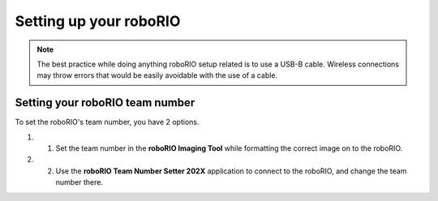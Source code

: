 Setting up your roboRIO
=======================

.. note::
    The best practice while doing anything roboRIO setup related is to use a USB-B cable. Wireless connections may throw errors that would be easily avoidable with the use of a cable.

Setting your roboRIO team number
---------------------------------

To set the roboRIO's team number, you have 2 options.

#. 1. Set the team number in the **roboRIO Imaging Tool** while formatting the correct image on to the roboRIO.
#. 2. Use the **roboRIO Team Number Setter 202X** application to connect to the roboRIO, and change the team number there.